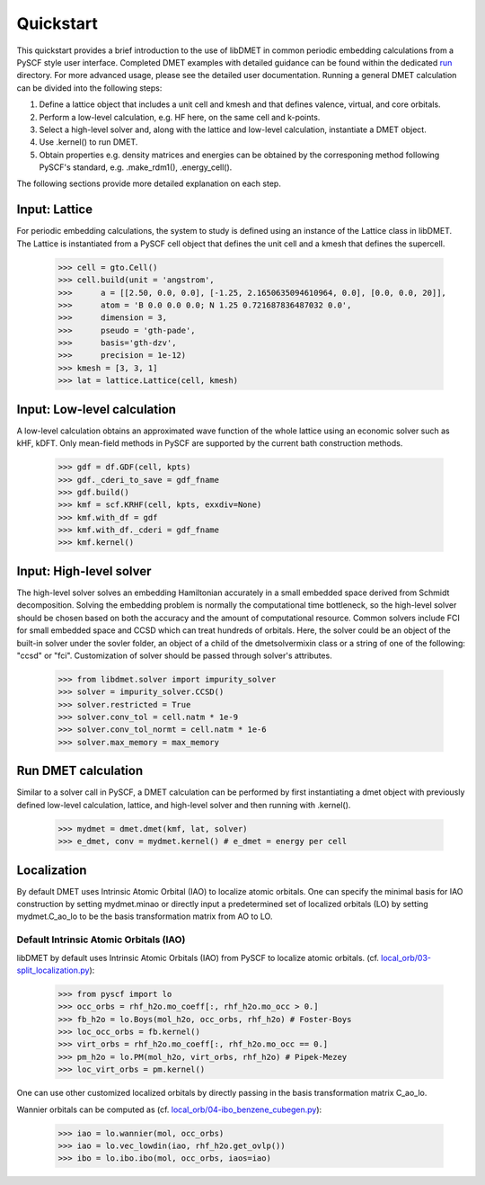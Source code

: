 
Quickstart
**********

This quickstart provides a brief introduction to the use of libDMET in common periodic embedding calculations from a PySCF style user interface. Completed DMET examples with detailed guidance can be found within the dedicated `run <https://github.com/penglinq/libdmet_preview/tree/cookiecutter/examples/run>`_ directory. For more advanced usage, please see the detailed user documentation. 
Running a general DMET calculation can be divided into the following steps:

1. Define a lattice object that includes a unit cell and kmesh and that defines valence, virtual, and core orbitals.
2. Perform a low-level calculation, e.g. HF here, on the same cell and k-points.
3. Select a high-level solver and, along with the lattice and low-level calculation, instantiate a DMET object.
4. Use .kernel() to run DMET. 
5. Obtain properties e.g. density matrices and energies can be obtained by the corresponing method following PySCF's standard, e.g. .make_rdm1(), .energy_cell().

The following sections provide more detailed explanation on each step.


.. _INPUT:

Input: Lattice
=============
For periodic embedding calculations, the system to study is defined using an instance of the Lattice class in libDMET.
The Lattice is instantiated from a PySCF cell object that defines the unit cell and a kmesh that defines the supercell. 

  >>> cell = gto.Cell()
  >>> cell.build(unit = 'angstrom',
  >>>      a = [[2.50, 0.0, 0.0], [-1.25, 2.1650635094610964, 0.0], [0.0, 0.0, 20]],
  >>>      atom = 'B 0.0 0.0 0.0; N 1.25 0.721687836487032 0.0',
  >>>      dimension = 3,
  >>>      pseudo = 'gth-pade',
  >>>      basis='gth-dzv',
  >>>      precision = 1e-12)
  >>> kmesh = [3, 3, 1]
  >>> lat = lattice.Lattice(cell, kmesh) 


Input: Low-level calculation
=============
A low-level calculation obtains an approximated wave function of the whole lattice using an economic solver such as kHF, kDFT. Only mean-field methods in PySCF are supported by the current bath construction methods. 

  >>> gdf = df.GDF(cell, kpts)
  >>> gdf._cderi_to_save = gdf_fname
  >>> gdf.build()
  >>> kmf = scf.KRHF(cell, kpts, exxdiv=None)
  >>> kmf.with_df = gdf
  >>> kmf.with_df._cderi = gdf_fname
  >>> kmf.kernel()

Input: High-level solver
=============
The high-level solver solves an embedding Hamiltonian accurately in a small embedded space derived from Schmidt decomposition. Solving the embedding problem is normally the computational time bottleneck, so the high-level solver should be chosen based on both the accuracy and the amount of computational resource. Common solvers include FCI for small embedded space and CCSD which can treat hundreds of orbitals. 
Here, the solver could be an object of the built-in solver under the sovler folder, an object of a child of the dmetsolvermixin class or a string of one of the following: "ccsd" or "fci". Customization of solver should be passed through solver's attributes.

  >>> from libdmet.solver import impurity_solver
  >>> solver = impurity_solver.CCSD()
  >>> solver.restricted = True
  >>> solver.conv_tol = cell.natm * 1e-9
  >>> solver.conv_tol_normt = cell.natm * 1e-6
  >>> solver.max_memory = max_memory 

Run DMET calculation
====================
Similar to a solver call in PySCF, a DMET calculation can be performed by first instantiating a dmet object with
previously defined low-level calculation, lattice, and high-level solver and then running with .kernel(). 

  >>> mydmet = dmet.dmet(kmf, lat, solver)
  >>> e_dmet, conv = mydmet.kernel() # e_dmet = energy per cell

.. _LOCAL:

Localization
=================
By default DMET uses Intrinsic Atomic Orbital (IAO) to localize atomic orbitals. One can specify the minimal basis for IAO construction by setting mydmet.minao or directly input a predetermined set of localized orbitals (LO) by setting mydmet.C_ao_lo to be the basis transformation matrix from AO to LO.

.. _LOC:

Default Intrinsic Atomic Orbitals (IAO)
--------------------------------------

libDMET by default uses Intrinsic Atomic Orbitals (IAO) from PySCF to localize atomic orbitals. (cf. `local_orb/03-split_localization.py <https://github.com/pyscf/pyscf/blob/master/examples/local_orb/03-split_localization.py>`_):

  >>> from pyscf import lo
  >>> occ_orbs = rhf_h2o.mo_coeff[:, rhf_h2o.mo_occ > 0.]
  >>> fb_h2o = lo.Boys(mol_h2o, occ_orbs, rhf_h2o) # Foster-Boys
  >>> loc_occ_orbs = fb.kernel()
  >>> virt_orbs = rhf_h2o.mo_coeff[:, rhf_h2o.mo_occ == 0.]
  >>> pm_h2o = lo.PM(mol_h2o, virt_orbs, rhf_h2o) # Pipek-Mezey
  >>> loc_virt_orbs = pm.kernel()
  
One can use other customized localized orbitals by directly passing in the basis transformation matrix C_ao_lo. 

Wannier orbitals can be computed as (cf. `local_orb/04-ibo_benzene_cubegen.py <https://github.com/pyscf/pyscf/blob/master/examples/local_orb/04-ibo_benzene_cubegen.py>`_):

  >>> iao = lo.wannier(mol, occ_orbs)
  >>> iao = lo.vec_lowdin(iao, rhf_h2o.get_ovlp())
  >>> ibo = lo.ibo.ibo(mol, occ_orbs, iaos=iao)


